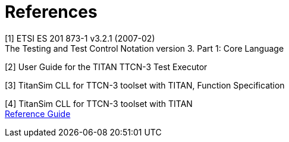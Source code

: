 = References

[[_1]]
[1]	ETSI ES 201 873-1 v3.2.1 (2007-02) +
The Testing and Test Control Notation version 3. Part 1: Core Language

[[_2]]
[2]	User Guide for the TITAN TTCN-3 Test Executor

[[_3]]
[3]	TitanSim CLL for TTCN-3 toolset with TITAN, Function Specification

[[_4]]
[4]	TitanSim CLL for TTCN-3 toolset with TITAN +
http://ttcn.ericsson.se/products/libraries.shtml[Reference Guide]
